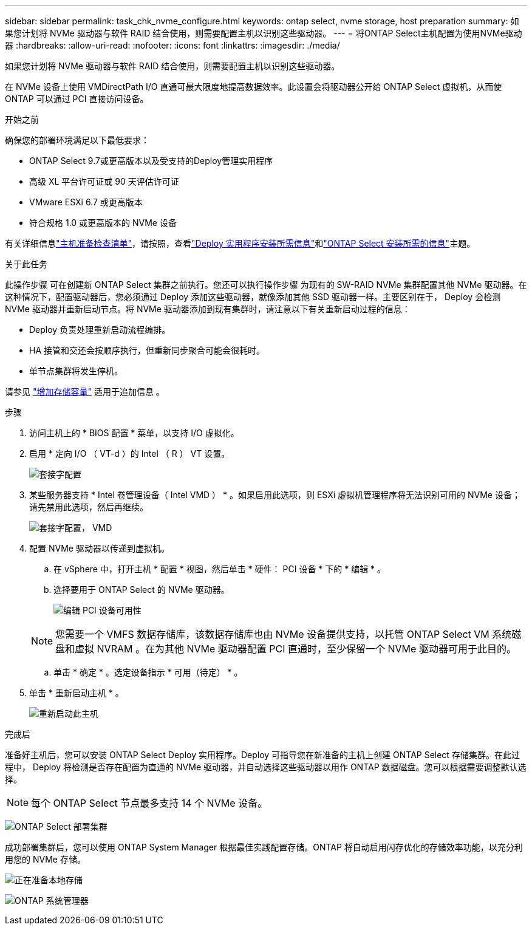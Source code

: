 ---
sidebar: sidebar 
permalink: task_chk_nvme_configure.html 
keywords: ontap select, nvme storage, host preparation 
summary: 如果您计划将 NVMe 驱动器与软件 RAID 结合使用，则需要配置主机以识别这些驱动器。 
---
= 将ONTAP Select主机配置为使用NVMe驱动器
:hardbreaks:
:allow-uri-read: 
:nofooter: 
:icons: font
:linkattrs: 
:imagesdir: ./media/


[role="lead"]
如果您计划将 NVMe 驱动器与软件 RAID 结合使用，则需要配置主机以识别这些驱动器。

在 NVMe 设备上使用 VMDirectPath I/O 直通可最大限度地提高数据效率。此设置会将驱动器公开给 ONTAP Select 虚拟机，从而使 ONTAP 可以通过 PCI 直接访问设备。

.开始之前
确保您的部署环境满足以下最低要求：

* ONTAP Select 9.7或更高版本以及受支持的Deploy管理实用程序
* 高级 XL 平台许可证或 90 天评估许可证
* VMware ESXi 6.7 或更高版本
* 符合规格 1.0 或更高版本的 NVMe 设备


有关详细信息link:kvm-host-configuration-and-preparation-checklist.html["主机准备检查清单"]，请按照，查看link:reference_chk_deploy_req_info.html["Deploy 实用程序安装所需信息"]和link:reference_chk_select_req_info.html["ONTAP Select 安装所需的信息"]主题。

.关于此任务
此操作步骤 可在创建新 ONTAP Select 集群之前执行。您还可以执行操作步骤 为现有的 SW-RAID NVMe 集群配置其他 NVMe 驱动器。在这种情况下，配置驱动器后，您必须通过 Deploy 添加这些驱动器，就像添加其他 SSD 驱动器一样。主要区别在于， Deploy 会检测 NVMe 驱动器并重新启动节点。将 NVMe 驱动器添加到现有集群时，请注意以下有关重新启动过程的信息：

* Deploy 负责处理重新启动流程编排。
* HA 接管和交还会按顺序执行，但重新同步聚合可能会很耗时。
* 单节点集群将发生停机。


请参见 link:concept_stor_capacity_inc.html["增加存储容量"] 适用于追加信息 。

.步骤
. 访问主机上的 * BIOS 配置 * 菜单，以支持 I/O 虚拟化。
. 启用 * 定向 I/O （ VT-d ）的 Intel （ R ） VT 设置。
+
image:nvme_01.png["套接字配置"]

. 某些服务器支持 * Intel 卷管理设备（ Intel VMD ） * 。如果启用此选项，则 ESXi 虚拟机管理程序将无法识别可用的 NVMe 设备；请先禁用此选项，然后再继续。
+
image:nvme_07.png["套接字配置， VMD"]

. 配置 NVMe 驱动器以传递到虚拟机。
+
.. 在 vSphere 中，打开主机 * 配置 * 视图，然后单击 * 硬件： PCI 设备 * 下的 * 编辑 * 。
.. 选择要用于 ONTAP Select 的 NVMe 驱动器。
+
image:nvme_02.png["编辑 PCI 设备可用性"]

+

NOTE: 您需要一个 VMFS 数据存储库，该数据存储库也由 NVMe 设备提供支持，以托管 ONTAP Select VM 系统磁盘和虚拟 NVRAM 。在为其他 NVMe 驱动器配置 PCI 直通时，至少保留一个 NVMe 驱动器可用于此目的。

.. 单击 * 确定 * 。选定设备指示 * 可用（待定） * 。


. 单击 * 重新启动主机 * 。
+
image:nvme_03.png["重新启动此主机"]



.完成后
准备好主机后，您可以安装 ONTAP Select Deploy 实用程序。Deploy 可指导您在新准备的主机上创建 ONTAP Select 存储集群。在此过程中， Deploy 将检测是否存在配置为直通的 NVMe 驱动器，并自动选择这些驱动器以用作 ONTAP 数据磁盘。您可以根据需要调整默认选择。


NOTE: 每个 ONTAP Select 节点最多支持 14 个 NVMe 设备。

image:nvme_04.png["ONTAP Select 部署集群"]

成功部署集群后，您可以使用 ONTAP System Manager 根据最佳实践配置存储。ONTAP 将自动启用闪存优化的存储效率功能，以充分利用您的 NVMe 存储。

image:nvme_05.png["正在准备本地存储"]

image:nvme_06.png["ONTAP 系统管理器"]
